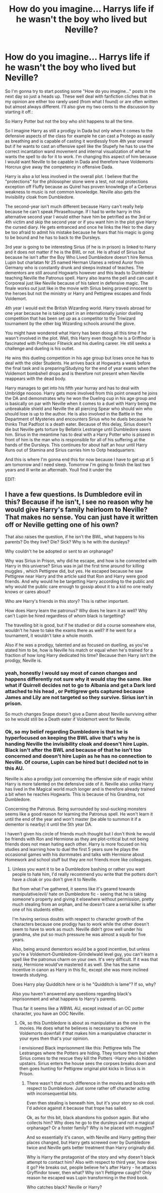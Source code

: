 #+TITLE: How do you imagine... Harrys life if he wasn't the boy who lived but Neville?

* How do you imagine... Harrys life if he wasn't the boy who lived but Neville?
:PROPERTIES:
:Author: Janniinger
:Score: 0
:DateUnix: 1611086067.0
:DateShort: 2021-Jan-19
:FlairText: Discussion
:END:
So I'm gonna try to start posting some "How do you imagine..." posts in the next day so just a heads up. These well deal with fanfiction cliches that in my opinion are either too rarely used (from what I found) or are often written but almost always different. I'll also give my two cents to the discussion by starting it off.:

So Harry Potter but not the boy who shit happens to all the time.

So I imagine Harry as still a prodigy in Dada but only when it comes to the defensive aspects of the class for example he can cast a Protego as easily as breathing and is capable of casting it wordlessly from 4th year onward but if he wants to cast an offensive spell like the Stupefy he has to use the correct incantation wand movement and internal visualization of what he wants the spell to do for it to work. I'm changing this aspect of him because I would want Neville to be capable in Dada and therefore have Voldemorts Horcrux give away the competency in offensive Dada.

Harry is also a lot less involved in the overall plot. I believe that the "protections" for the philosopher stone were a test, not real protections exception off Fluffy because as Quirel has proven knowledge of a Cerberus weakness to music is not common knowledge. Neville also gets the Invisibility cloak from Dumbledore.

The second-year isn't much different because Harry can't really help because he can't speak Phraseltounge. If I had to write harry in this alternative second year I would either have him be petrified as the 3rd or 4th victim and skip the second year or if you want him in the plot give Harry the cursed diary. He gets entranced and once he links the Heir to the diary be too afraid to admit his mistake because he fears that his magic is going to be bound and he has to back to the Dursleys.

3rd year is going to be interesting Sirius (if he is in prison) is linked to Harry and it does not matter if he is the BWL or not. He is afraid of Sirius but because he isn't after the Boy Who Lived Dumbledore doesn't hire Remus Lupin but charlatan Nr 25 named Herman Ulanes a retired Auror from Germany who is constantly drunk and sleeps instead of teaches. The dementors are still around Hogwarts however and this leads to Dumbledor teaching Neville the Patronus spell. Harry also learns the pell and can cast it Corporeal just like Neville because of his talent in defensive magic. The finale works out just like in the movie with Sirius being proved innocent to the heroes but not the ministry or Harry and Pettigrew escapes and finds Voldemort.

4th year I would exit the British Wizarding world. Harry travels abroad for one year because he is taking part in an internationally junior dueling competition that has been set up as a competitor to the Triwizard tournament by the other big Wizarding schools around the glove.

You might have wondered what Harry has been doing all this time if he wasn't involved in the plot. Well, this Harry even though he is a Griffindor is fascinated with Professor Flitwick and his dueling career. He still seeks a challenge and dueling is his outlet.

He wins this dueling competition in his age group but loses once he has to deal with the older Students. He arrives back at Hogwarts a weak before the final task and is preparing/Studying for the end of year exams when the Voldemort bombshell drops and is therefore not present when Neville reappears with the dead body.

Harry manages to get into his fifth year hurray and has to deal with Umbridge nooooo. Harry gets more involved from this point onward he joins the DA and demonstrates why he won the Dueling cup in his age group and is basically on par with Neville when it comes to a duel with Harry being the unbreakable shield and Neville the all piercing Spear who should win who should lose is up to the author. He is also involved in the Battle in the Department of Mysteries and encounters Sirius who he duels because he thinks That Padfoot is a death eater. Because of this delay, Sirius doesn't die but Neville gets torture by Bellatrix Lestrange until Dumbledore saves him. Sirius in the meantime has to deal with a Harry Potter who is pissed in front of him is the man who is responsible for all of his suffering at the hands of the Dursleys. This continues for about half an hour until Harry Runs out of Stamina and Sirius carries him to Ootp headquarters.

And this is where I'm gonna end this for now because I have to get up at 5 am tomorrow and I need sleep. Tomorrow I'm going to finish the last two years and ill write an aftermath. Youll find it under the

EDIT:


** I have a few questions. Is Dumbledore evil in this? Because if he isn't, I see no reason why he would give Harry's family heirloom to Neville? That makes no sense. You can just have it written off or Neville getting one of his own?

That also raises the question, if he isn't the BWL, what happens to his parents? Do they live? Die? Sick? Why is he with the dursleys?

Why couldn't he be adopted or sent to an orphanage?

Why was Sirius in Prison, why did he escape, and how is he connected with Harry in this universe? Sirius was in jail the first time around for killing muggles , which Pettigrew did, but yes. He escaped because he saw Pettigrew near Harry and the article said that Ron and Harry were good friends. And why would he be targetting Harry according to the public and why would the public care enough to gossip about it to a kid no one really knows or cares about?

Who are Harry's friends in this story? This is rather important.

How does Harry learn the patronus? Why does he learn it as well? Why can't Lupin be hired regardless of whom black is targetting?

The travelling bit is good, but if he studied or did a course somewhere else, wouldn't he have to take the exams there as well? If he went for a tournament, it wouldn't take a whole month.

Also if he was a prodigy, talented and as focused on duelling, as you've stated him to be, how is Neville his match or equal when he's trained for a fraction of how long Harry dedicated his time? Because then Harry isn't the prodigy, Neville is.
:PROPERTIES:
:Author: Snoo-31074
:Score: 10
:DateUnix: 1611089748.0
:DateShort: 2021-Jan-20
:END:

*** yeah, honestly I would say most of canon changes and happens differently not sure why it would stay the same. like what if Quirrell decides not to go to Albania and get a Dark lord attached to his head , or Pettigrew gets captured because James and Lily are not targeted so they survive. Sirius isn't in prison.

So much changes Snape doesn't give a Damn about Neville surviving either so he would still be a Death eater if Voldemort went for Neville.
:PROPERTIES:
:Author: Jack12212
:Score: 3
:DateUnix: 1611090790.0
:DateShort: 2021-Jan-20
:END:


*** Ok, so my belief regarding Dumbledore is that he is hyperfocused on keeping the BWL alive that's why he is handing Neville the invisibility cloak and doesn't hire Lupin. Black isn't after the BWL and because of that he isn't too concerned and doesn't hire Lupin as he has no connection to Neville. Of course, Lupin can be hired but I decided not to in this AU.

Neville is also a prodigy just concerning the offensive side of magic whilst Harry is more talented on the defensive side of it. Neville also unlike Harry has lived in the Magical world much longer and is therefore already trained a bit when he reaches Hogwarts. This is because of his Grandma, not Dumbledore.

Concerning the Patronus. Being surrounded by soul-sucking monsters seems like a good reason for learning the Patronus spell. He won't learn it until the end of the year and won't master (be able to summon it if a dementor is nearby) it until the 5th year DA.

I haven't given his circle of friends much thought but I don't think he would be friends with Ron and Hermione as they are plot-critical but not being friends does not mean hating each other. Harry is more focused on his studies and learning how to duel the first 5 years sure he plays the occasional games with his dormmates and talks with Hermione about Homework and school stuff but they are not friends more like colleagues.
:PROPERTIES:
:Author: Janniinger
:Score: -1
:DateUnix: 1611121528.0
:DateShort: 2021-Jan-20
:END:

**** Unless you want it to be a Dumbledore bashing or rather you want people to hate him, I'd really recommend you write that the potters don't have a cloak or you don't give it to Neville.

But from what I've gathered, it seems like it's geared towards manipulative/evil/ hate on Dumbledore fic - seeing that he is taking someone's property and giving it elsewhere without permission, pretty much stealing from an orphan, and he doesn't care a serial killer is after one of his students either.

I'm having serious doubts with respect to character growth of the characters because one prodigy has to work while the other doesn't seem to have to work as much. Neville didn't grow well under his grandma, she put so much pressure he was almost a squib for five years.

Also, being around dementors would be a good incentive, but unless you're a Voldemort-Dumbledore-Grindelwald level guy, you can't learn a spell like the patronus charm on your own. It's very difficult. If it was that easy, Hermione would've mastered it as well. She has the same incentive in canon as Harry in this fic, except she was more inclined towards studying.

Does Harry play Quidditch here or is he "Quidditch is lame"? If so, why?

Also you haven't answered any questions regarding black's imprisonment and what happens to Harry's parents.

Thus far it seems like a WBWL AU, except instead of an OC potter character, you have an OOC Neville.
:PROPERTIES:
:Author: Snoo-31074
:Score: 3
:DateUnix: 1611124831.0
:DateShort: 2021-Jan-20
:END:

***** Ok, so this Dumbledore is about as manipulative as the one in the movies. He does what he believes is necessary to achieve Voldemorts downfall if that makes him a manipulative character in your eyes then that's your opinion.

I envisioned Black imprisonment like this: Pettigrew tells The Lestranges where the Potters are hiding. They torture them but when Sirius comes to the rescue they kill the Potters -Harry who is hidden upstairs. Sirius enters the house sees the corpses breaks down and then goes hunting for Pettigrew original plot kicks in Sirius is in Prison.
:PROPERTIES:
:Author: Janniinger
:Score: 0
:DateUnix: 1611131813.0
:DateShort: 2021-Jan-20
:END:

****** There wasn't that much difference in the movies and books with respect to Dumbledore. Just some rather off character acting with inconsequential bits.

Even then stealing is beneath him, but it's your story so ok cool. I'd advice against it because that trope has sailed.

Ok, as for this bit, black abandons his godson again. But who collects him? Why does he go to the dursleys and not a magical orphanage? Or a foster family? Why is he placed with muggles?

And so essentially it's canon, with Neville and Harry getting their places changed, but Harry gets screwed over by Dumbledore twice and Neville gets better treatment than Harry originally did.

Why is Harry the protagonist of the story and why doesn't black attempt to contact him? Also with respect to third year, how does it go? He breaks out, people believe he's after Harry - he attacks Gryffindor tower, then what? Why isn't Pettigrew caught? Only reason he escaped was Lupin transforming in the third book.

Who catches black? Neville or Harry?
:PROPERTIES:
:Author: Snoo-31074
:Score: 2
:DateUnix: 1611132374.0
:DateShort: 2021-Jan-20
:END:


** Beware that if you give Harry's cloak to Nebille, you'd get called out for it. That would be theft and it is wildly out of Dumbledore's character.

You're also pretty much taking away from the main character and giving traits, abilities to a tertiary character in canon.
:PROPERTIES:
:Author: ARJ139
:Score: 6
:DateUnix: 1611152041.0
:DateShort: 2021-Jan-20
:END:


** - Why would Dumbledore give Neville Harry's Invisibility Cloak?
- Why Harry still lives with the Dursleys? Why the Potters are dead if Voldemort chose the Longbottoms and why Sirius is in Azkaban?
- Why Dumbledore doesn't hire Lupin? He didn't do it in canon because of Harry but because of Sirius, and Sirius is still an Azkaban escapee in your version, so why the difference?
:PROPERTIES:
:Author: Keira901
:Score: 6
:DateUnix: 1611128940.0
:DateShort: 2021-Jan-20
:END:


** If Harry wasn't the boy who lived, he would've died.
:PROPERTIES:
:Author: billymaneiro
:Score: 1
:DateUnix: 1618188291.0
:DateShort: 2021-Apr-12
:END:

*** To what?
:PROPERTIES:
:Author: Janniinger
:Score: 1
:DateUnix: 1618227464.0
:DateShort: 2021-Apr-12
:END:

**** The killing curse, on Halloween, 1981.
:PROPERTIES:
:Author: billymaneiro
:Score: 1
:DateUnix: 1618240852.0
:DateShort: 2021-Apr-12
:END:

***** But who used it on him? Neville was the one who Voldemort attacked?
:PROPERTIES:
:Author: Janniinger
:Score: 1
:DateUnix: 1618241212.0
:DateShort: 2021-Apr-12
:END:

****** Voldemort attacks Harry. Harry dies. Voldemort proceeds to attack Neville. Nevile survives, while Voldemort becomes wraith.
:PROPERTIES:
:Author: billymaneiro
:Score: 1
:DateUnix: 1618259938.0
:DateShort: 2021-Apr-13
:END:
